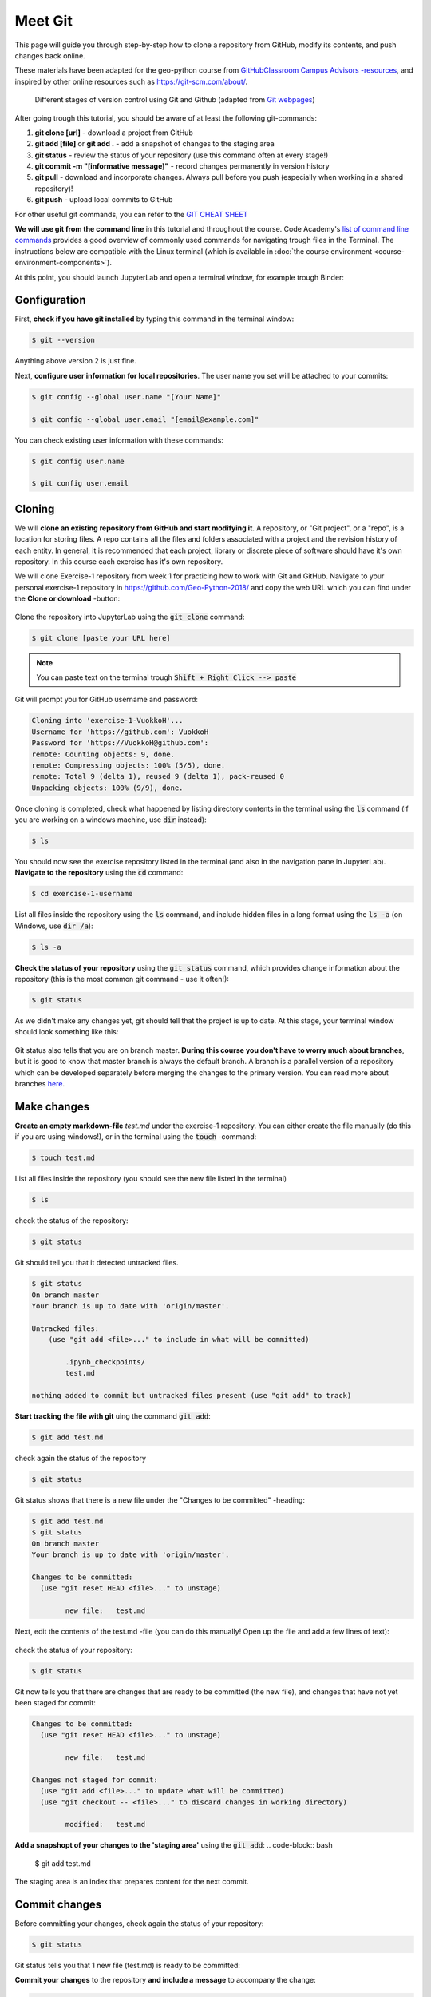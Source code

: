 Meet Git
==================

This page will guide you through step-by-step how to clone a repository from GitHub, modify its contents, and push changes back online.

These materials have been adapted for the geo-python course from `GitHubClassroom Campus Advisors -resources <https://github.com/Campus-Advisors>`_, and inspired by other online resources such as https://git-scm.com/about/.


.. figure:: img/Git_illustration.png

    Different stages of version control using Git and Github (adapted from `Git webpages <https://git-scm.com/about/staging-area>`__)


After going trough this tutorial, you should be aware of at least the following git-commands:

1. **git clone [url]** - download a project from GitHub
2. **git add [file]** or **git add .** - add a snapshot of changes to the staging area
3. **git status** - review the status of your repository (use this command often at every stage!)
4. **git commit -m "[informative message]"** - record changes permanently in version history
5. **git pull** - download and incorporate changes. Always pull before you push (especially when working in a shared repository)!
6. **git push** - upload local commits to GitHub

For other useful git commands, you can refer to the `GIT CHEAT SHEET <https://education.github.com/git-cheat-sheet-education.pdf>`__

**We will use git from the command line** in this tutorial and throughout the course. Code Academy's `list of command line commands <https://www.codecademy.com/articles/command-line-commands>`__ provides
a good overview of commonly used commands for navigating trough files in the Terminal. The instructions below are compatible with the Linux terminal (which is available in :doc:`the course environment <course-environment-components>`).

At this point, you should launch JupyterLab and open a terminal window, for example trough Binder:

.. image:: https://mybinder.org/badge.svg
   :target: https://mybinder.org/v2/gh/Geo-Python-2018/Binder/master?urlpath=lab

.. figure:: img/open-terminal.png

Gonfiguration
-----------------

First, **check if you have git installed** by typing this command in the terminal window:

.. code-block:: bash

    $ git --version

Anything above version 2 is just fine.

Next, **configure user information for local repositories**. The user name you set will be attached to your commits:

.. code-block:: bash

    $ git config --global user.name "[Your Name]"

    $ git config --global user.email "[email@example.com]"

You can check existing user information with these commands:

.. code-block:: bash

    $ git config user.name

    $ git config user.email

Cloning
---------

We will **clone an existing repository from GitHub and start modifying it**. A repository, or "Git project", or a "repo", is a location for storing files. A repo contains all the files and folders associated with a project and the revision history of each entity.
In general, it is recommended that each project, library or discrete piece of software should have it's own repository.
In this course each exercise has it's own repository.

We will clone Exercise-1 repository from week 1 for practicing how to work with Git and GitHub. Navigate to your personal exercise-1 repository in https://github.com/Geo-Python-2018/ and copy the web URL which you can find under the **Clone or download** -button:

.. figure:: img/GitHub_clone_link.png

Clone the repository into JupyterLab using the :code:`git clone` command:

.. code-block:: bash

    $ git clone [paste your URL here]

.. note::

    You can paste text on the terminal trough :code:`Shift + Right Click --> paste`

Git will prompt you for GitHub username and password:

.. code-block:: bash

    Cloning into 'exercise-1-VuokkoH'...
    Username for 'https://github.com': VuokkoH
    Password for 'https://VuokkoH@github.com':
    remote: Counting objects: 9, done.
    remote: Compressing objects: 100% (5/5), done.
    remote: Total 9 (delta 1), reused 9 (delta 1), pack-reused 0
    Unpacking objects: 100% (9/9), done.

Once cloning is completed, check what happened by listing directory contents in the terminal using the :code:`ls` command (if you are working on a windows machine, use :code:`dir` instead):

.. code-block:: bash

    $ ls

You should now see the exercise repository listed in the terminal (and also in the navigation pane in JupyterLab). **Navigate to the repository** using the :code:`cd` command:

.. code-block:: bash

    $ cd exercise-1-username

List all files inside the repository using the :code:`ls` command, and include hidden files in a long format using the :code:`ls -a` (on Windows, use :code:`dir /a`):

.. code-block:: bash

    $ ls -a

**Check the status of your repository** using  the :code:`git status` command, which provides change information about the repository (this is the most common git command - use it often!):

.. code-block:: bash

    $ git status

As we didn't make any changes yet, git should tell that the project is up to date.
At this stage, your terminal window should look something like this:

.. figure:: img/Terminal_git_status1.png

Git status also tells that you are on branch master. **During this course you don't have to worry much about branches**, but it is good to know that master branch is always the default branch. A branch is a parallel version of a repository which can be developed separately before merging the changes to the primary version. You can read more about branches `here <https://git-scm.com/book/en/v1/Git-Branching-What-a-Branch-Is>`__.


Make changes
---------------

**Create an empty markdown-file** `test.md` under the exercise-1 repository. You can either create the file manually (do this if you are using windows!), or in the terminal using the :code:`touch` -command:

.. code-block:: bash

    $ touch test.md

List all files inside the repository (you should see the new file listed in the terminal)

.. code-block:: bash

    $ ls

check the status of the repository:

.. code-block:: bash

    $ git status


Git should tell you that it detected untracked files.

.. code-block:: bash

    $ git status
    On branch master
    Your branch is up to date with 'origin/master'.

    Untracked files:
        (use "git add <file>..." to include in what will be committed)

            .ipynb_checkpoints/
            test.md

    nothing added to commit but untracked files present (use "git add" to track)


**Start tracking the file with git** uing the command :code:`git add`:

.. code-block:: bash

    $ git add test.md

check again the status of the repository

.. code-block:: bash

    $ git status

Git status shows that there is a new file under the "Changes to be committed" -heading:

.. code-block:: bash

    $ git add test.md
    $ git status
    On branch master
    Your branch is up to date with 'origin/master'.

    Changes to be committed:
      (use "git reset HEAD <file>..." to unstage)

            new file:   test.md

Next, edit the contents of the test.md -file (you can do this manually! Open up the file and add a few lines of text):

.. figure:: img/edit-testMD.png

check the status of your repository:

.. code-block:: bash

    $ git status

Git now tells you that there are changes that are ready to be committed (the new file), and changes that have not yet been staged for commit:

.. code-block:: bash

    Changes to be committed:
      (use "git reset HEAD <file>..." to unstage)

            new file:   test.md

    Changes not staged for commit:
      (use "git add <file>..." to update what will be committed)
      (use "git checkout -- <file>..." to discard changes in working directory)

            modified:   test.md


**Add a snapshopt of your changes to the 'staging area'** using the :code:`git add`:
.. code-block:: bash

    $ git add test.md

The staging area is an index that prepares content for the next commit.

Commit changes
------------------

Before committing your changes, check again the status of your repository:

.. code-block:: bash

    $ git status

Git status tells you that 1 new file (test.md) is ready to be committed:

.. code-block:: bash
    $ git status
    On branch master
    Your branch is up to date with 'origin/master'.

    Changes to be committed:
      (use "git reset HEAD <file>..." to unstage)

            new file:   test.md

**Commit your changes** to the repository **and include a message** to accompany the change:

.. code-block:: bash

    $ git commit -m "added a test file"

Check the status:

.. code-block:: bash

    $ git status


Synchronize changes
--------------------

Next, we want to synchronize our changes with the remote repository on GitHub. First, it's good to use :code:`git pull` to double check for remote changes before contributing your own changes.

.. code-block:: bash

    $ git pull

Git should tell you that the repository is **"Already up-to-date"**.

Let's make a network call and send data to branch 'master' in the remote repository.

.. code-block:: bash

    $ git push origin master

or just simply

.. code-block:: bash

    $ git push

Now, you should see the updates in GitHub (go and have a look at your repository in https://github.com/Geo-Python-2018/ )!

If you want to double check that you have a remote location, you can use the :code:`git remote` command (v stands for 'verbose' which prints out more details):

.. code-block:: bash

    $ git remote -v

Check once more the status of your repository:

.. code-block:: bash

    $ git status


Your master branch should be now up to date in all location! That's all you need to know about Git for know :)












